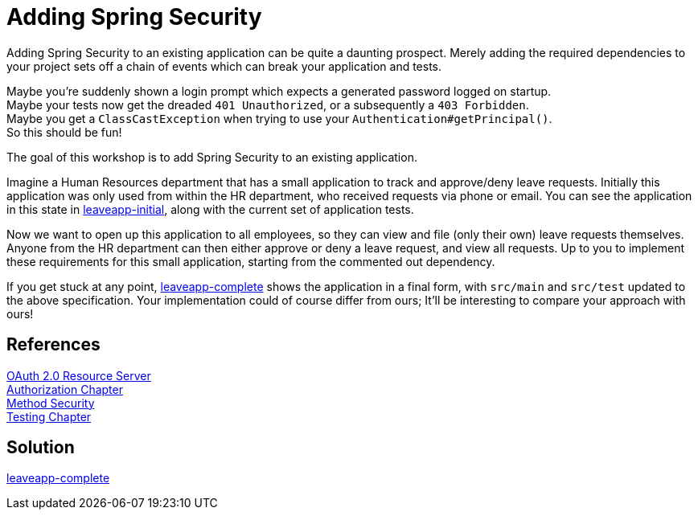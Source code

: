 = Adding Spring Security

Adding Spring Security to an existing application can be quite a daunting prospect.
Merely adding the required dependencies to your project sets off a chain of events which can break your application and tests.

Maybe you're suddenly shown a login prompt which expects a generated password logged on startup. +
Maybe your tests now get the dreaded `401 Unauthorized`, or a subsequently a `403 Forbidden`. +
Maybe you get a `ClassCastException` when trying to use your `Authentication#getPrincipal()`. +
So this should be fun!

The goal of this workshop is to add Spring Security to an existing application.

Imagine a Human Resources department that has a small application to track and approve/deny leave requests.
Initially this application was only used from within the HR department, who received requests via phone or email.
You can see the application in this state in link:leaveapp-initial/[leaveapp-initial], along with the current set of application tests.

Now we want to open up this application to all employees, so they can view and file (only their own) leave requests themselves.
Anyone from the HR department can then either approve or deny a leave request, and view all requests.
Up to you to implement these requirements for this small application, starting from the commented out dependency.

If you get stuck at any point, link:leaveapp-complete/[leaveapp-complete] shows the application in a final form, with `src/main` and `src/test` updated to the above specification.
Your implementation could of course differ from ours; It'll be interesting to compare your approach with ours!

== References
https://docs.spring.io/spring-security/site/docs/5.2.x/reference/html/oauth2.html#oauth2resourceserver[OAuth 2.0 Resource Server] +
https://docs.spring.io/spring-security/site/docs/5.2.x/reference/html/authorization.html[Authorization Chapter] +
https://docs.spring.io/spring-security/site/docs/5.2.x/reference/html/authorization.html#jc-method[Method Security] +
https://docs.spring.io/spring-security/site/docs/5.2.x/reference/html/test.html[Testing Chapter] +

== Solution
link:leaveapp-complete/[leaveapp-complete]
